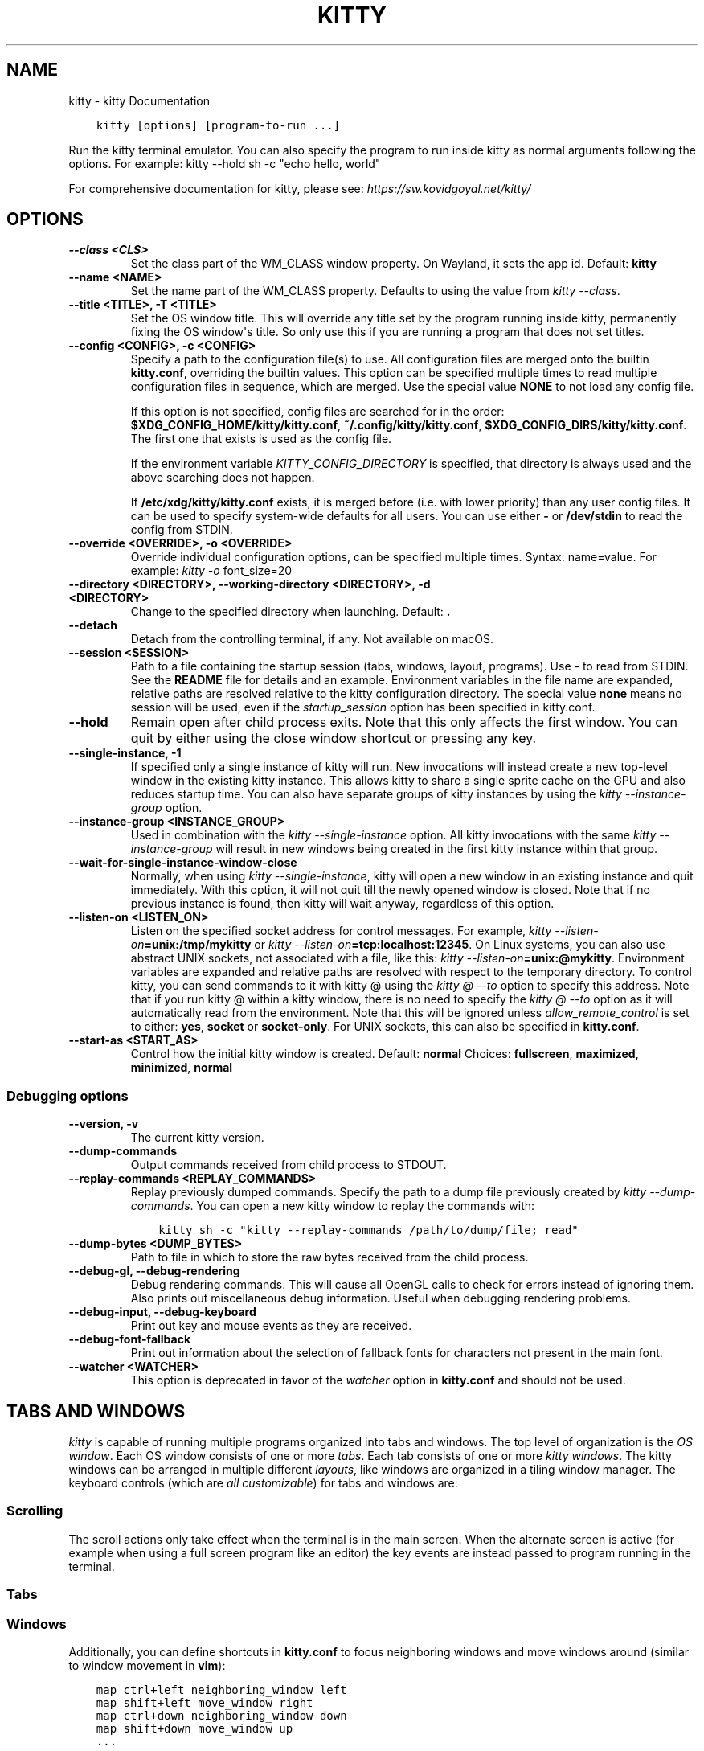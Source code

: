 .\" Man page generated from reStructuredText.
.
.
.nr rst2man-indent-level 0
.
.de1 rstReportMargin
\\$1 \\n[an-margin]
level \\n[rst2man-indent-level]
level margin: \\n[rst2man-indent\\n[rst2man-indent-level]]
-
\\n[rst2man-indent0]
\\n[rst2man-indent1]
\\n[rst2man-indent2]
..
.de1 INDENT
.\" .rstReportMargin pre:
. RS \\$1
. nr rst2man-indent\\n[rst2man-indent-level] \\n[an-margin]
. nr rst2man-indent-level +1
.\" .rstReportMargin post:
..
.de UNINDENT
. RE
.\" indent \\n[an-margin]
.\" old: \\n[rst2man-indent\\n[rst2man-indent-level]]
.nr rst2man-indent-level -1
.\" new: \\n[rst2man-indent\\n[rst2man-indent-level]]
.in \\n[rst2man-indent\\n[rst2man-indent-level]]u
..
.TH "KITTY" "1" "Apr 21, 2023" "0.28.1" "kitty"
.SH NAME
kitty \- kitty Documentation
.INDENT 0.0
.INDENT 3.5
.sp
.nf
.ft C
kitty [options] [program\-to\-run ...]
.ft P
.fi
.UNINDENT
.UNINDENT
.sp
Run the kitty terminal emulator. You can also specify the
program to run inside kitty as normal arguments
following the options\&.
For example: kitty \-\-hold sh \-c \(dqecho hello, world\(dq
.sp
For comprehensive documentation for kitty, please see: \fI\%https://sw.kovidgoyal.net/kitty/\fP
.SH OPTIONS
.INDENT 0.0
.TP
.B \-\-class <CLS>
Set the class part of the WM_CLASS window property. On Wayland, it sets the app id.
Default: \fBkitty\fP
.UNINDENT
.INDENT 0.0
.TP
.B \-\-name <NAME>
Set the name part of the WM_CLASS property. Defaults to using the value from \fI\%kitty \-\-class\fP\&.
.UNINDENT
.INDENT 0.0
.TP
.B \-\-title <TITLE>, \-T <TITLE>
Set the OS window title. This will override any title set by the program running inside kitty, permanently fixing the OS window\(aqs title. So only use this if you are running a program that does not set titles.
.UNINDENT
.INDENT 0.0
.TP
.B \-\-config <CONFIG>, \-c <CONFIG>
Specify a path to the configuration file(s) to use. All configuration files are merged onto the builtin \fBkitty.conf\fP, overriding the builtin values. This option can be specified multiple times to read multiple configuration files in sequence, which are merged. Use the special value \fBNONE\fP to not load any config file.
.sp
If this option is not specified, config files are searched for in the order: \fB$XDG_CONFIG_HOME/kitty/kitty.conf\fP, \fB~/.config/kitty/kitty.conf\fP, \fB$XDG_CONFIG_DIRS/kitty/kitty.conf\fP\&. The first one that exists is used as the config file.
.sp
If the environment variable \fI\%KITTY_CONFIG_DIRECTORY\fP is specified, that directory is always used and the above searching does not happen.
.sp
If \fB/etc/xdg/kitty/kitty.conf\fP exists, it is merged before (i.e. with lower priority) than any user config files. It can be used to specify system\-wide defaults for all users. You can use either \fB\-\fP or \fB/dev/stdin\fP to read the config from STDIN.
.UNINDENT
.INDENT 0.0
.TP
.B \-\-override <OVERRIDE>, \-o <OVERRIDE>
Override individual configuration options, can be specified multiple times. Syntax: name=value\&. For example: \fI\%kitty \-o\fP font_size=20
.UNINDENT
.INDENT 0.0
.TP
.B \-\-directory <DIRECTORY>, \-\-working\-directory <DIRECTORY>, \-d <DIRECTORY>
Change to the specified directory when launching.
Default: \fB\&.\fP
.UNINDENT
.INDENT 0.0
.TP
.B \-\-detach
Detach from the controlling terminal, if any. Not available on macOS.
.UNINDENT
.INDENT 0.0
.TP
.B \-\-session <SESSION>
Path to a file containing the startup session (tabs, windows, layout, programs). Use \- to read from STDIN. See the \fBREADME\fP file for details and an example. Environment variables in the file name are expanded, relative paths are resolved relative to the kitty configuration directory. The special value \fBnone\fP means no session will be used, even if the \fI\%startup_session\fP option has been specified in kitty.conf.
.UNINDENT
.INDENT 0.0
.TP
.B \-\-hold
Remain open after child process exits. Note that this only affects the first window. You can quit by either using the close window shortcut or pressing any key.
.UNINDENT
.INDENT 0.0
.TP
.B \-\-single\-instance, \-1
If specified only a single instance of kitty will run. New invocations will instead create a new top\-level window in the existing kitty instance. This allows kitty to share a single sprite cache on the GPU and also reduces startup time. You can also have separate groups of kitty instances by using the \fI\%kitty \-\-instance\-group\fP option.
.UNINDENT
.INDENT 0.0
.TP
.B \-\-instance\-group <INSTANCE_GROUP>
Used in combination with the \fI\%kitty \-\-single\-instance\fP option. All kitty invocations with the same \fI\%kitty \-\-instance\-group\fP will result in new windows being created in the first kitty instance within that group.
.UNINDENT
.INDENT 0.0
.TP
.B \-\-wait\-for\-single\-instance\-window\-close
Normally, when using \fI\%kitty \-\-single\-instance\fP, kitty will open a new window in an existing instance and quit immediately. With this option, it will not quit till the newly opened window is closed. Note that if no previous instance is found, then kitty will wait anyway, regardless of this option.
.UNINDENT
.INDENT 0.0
.TP
.B \-\-listen\-on <LISTEN_ON>
Listen on the specified socket address for control messages. For example, \fI\%kitty \-\-listen\-on\fP\fB=unix:/tmp/mykitty\fP or \fI\%kitty \-\-listen\-on\fP\fB=tcp:localhost:12345\fP\&. On Linux systems, you can also use abstract UNIX sockets, not associated with a file, like this: \fI\%kitty \-\-listen\-on\fP\fB=unix:@mykitty\fP\&. Environment variables are expanded and relative paths are resolved with respect to the temporary directory. To control kitty, you can send commands to it with kitty @ using the \fI\%kitty @ \-\-to\fP option to specify this address. Note that if you run kitty @ within a kitty window, there is no need to specify the \fI\%kitty @ \-\-to\fP option as it will automatically read from the environment. Note that this will be ignored unless \fI\%allow_remote_control\fP is set to either: \fByes\fP, \fBsocket\fP or \fBsocket\-only\fP\&.  For UNIX sockets, this can also be specified in \fBkitty.conf\fP\&.
.UNINDENT
.INDENT 0.0
.TP
.B \-\-start\-as <START_AS>
Control how the initial kitty window is created.
Default: \fBnormal\fP
Choices: \fBfullscreen\fP, \fBmaximized\fP, \fBminimized\fP, \fBnormal\fP
.UNINDENT
.SS Debugging options
.INDENT 0.0
.TP
.B \-\-version, \-v
The current kitty version.
.UNINDENT
.INDENT 0.0
.TP
.B \-\-dump\-commands
Output commands received from child process to STDOUT.
.UNINDENT
.INDENT 0.0
.TP
.B \-\-replay\-commands <REPLAY_COMMANDS>
Replay previously dumped commands. Specify the path to a dump file previously created by \fI\%kitty \-\-dump\-commands\fP\&. You can open a new kitty window to replay the commands with:
.INDENT 7.0
.INDENT 3.5
.sp
.nf
.ft C
kitty sh \-c \(dqkitty \-\-replay\-commands /path/to/dump/file; read\(dq
.ft P
.fi
.UNINDENT
.UNINDENT
.UNINDENT
.INDENT 0.0
.TP
.B \-\-dump\-bytes <DUMP_BYTES>
Path to file in which to store the raw bytes received from the child process.
.UNINDENT
.INDENT 0.0
.TP
.B \-\-debug\-gl, \-\-debug\-rendering
Debug rendering commands. This will cause all OpenGL calls to check for errors instead of ignoring them. Also prints out miscellaneous debug information. Useful when debugging rendering problems.
.UNINDENT
.INDENT 0.0
.TP
.B \-\-debug\-input, \-\-debug\-keyboard
Print out key and mouse events as they are received.
.UNINDENT
.INDENT 0.0
.TP
.B \-\-debug\-font\-fallback
Print out information about the selection of fallback fonts for characters not present in the main font.
.UNINDENT
.INDENT 0.0
.TP
.B \-\-watcher <WATCHER>
This option is deprecated in favor of the \fI\%watcher\fP option in \fBkitty.conf\fP and should not be used.
.UNINDENT
.SH TABS AND WINDOWS
.sp
\fIkitty\fP is capable of running multiple programs organized into tabs and windows.
The top level of organization is the \fI\%OS window\fP\&. Each OS
window consists of one or more \fI\%tabs\fP\&. Each tab consists of one or more
\fI\%kitty windows\fP\&. The kitty windows can be arranged in multiple
different \fI\%layouts\fP, like windows are organized in a tiling
window manager. The keyboard controls (which are \fI\%all customizable\fP) for tabs and windows are:
.SS Scrolling
.TS
center;
|l|l|.
_
T{
Action
T}	T{
Shortcut
T}
_
T{
Line up
T}	T{
\fI\%ctrl+shift+up\fP (also \fB⌥+⌘+⇞\fP and \fB⌘+↑\fP on macOS)
T}
_
T{
Line down
T}	T{
\fI\%ctrl+shift+down\fP (also \fB⌥+⌘+⇟\fP and \fB⌘+↓\fP on macOS)
T}
_
T{
Page up
T}	T{
\fI\%ctrl+shift+page_up\fP (also \fB⌘+⇞\fP on macOS)
T}
_
T{
Page down
T}	T{
\fI\%ctrl+shift+page_down\fP (also \fB⌘+⇟\fP on macOS)
T}
_
T{
Top
T}	T{
\fI\%ctrl+shift+home\fP (also \fB⌘+↖\fP on macOS)
T}
_
T{
Bottom
T}	T{
\fI\%ctrl+shift+end\fP (also \fB⌘+↘\fP on macOS)
T}
_
T{
Previous shell prompt
T}	T{
\fI\%ctrl+shift+z\fP (see \fI\%Shell integration\fP)
T}
_
T{
Next shell prompt
T}	T{
\fI\%ctrl+shift+x\fP (see \fI\%Shell integration\fP)
T}
_
T{
Browse scrollback in less
T}	T{
\fI\%ctrl+shift+h\fP
T}
_
T{
Browse last cmd output
T}	T{
\fI\%ctrl+shift+g\fP (see \fI\%Shell integration\fP)
T}
_
.TE
.sp
The scroll actions only take effect when the terminal is in the main screen.
When the alternate screen is active (for example when using a full screen
program like an editor) the key events are instead passed to program running in the
terminal.
.SS Tabs
.TS
center;
|l|l|.
_
T{
Action
T}	T{
Shortcut
T}
_
T{
New tab
T}	T{
\fI\%ctrl+shift+t\fP (also \fB⌘+t\fP on macOS)
T}
_
T{
Close tab
T}	T{
\fI\%ctrl+shift+q\fP (also \fB⌘+w\fP on macOS)
T}
_
T{
Next tab
T}	T{
\fI\%ctrl+shift+right\fP (also \fB⌃+⇥\fP and \fB⇧+⌘+]\fP on macOS)
T}
_
T{
Previous tab
T}	T{
\fI\%ctrl+shift+left\fP (also \fB⇧+⌃+⇥\fP and \fB⇧+⌘+[\fP on macOS)
T}
_
T{
Next layout
T}	T{
\fI\%ctrl+shift+l\fP
T}
_
T{
Move tab forward
T}	T{
\fI\%ctrl+shift+.\fP
T}
_
T{
Move tab backward
T}	T{
\fI\%ctrl+shift+,\fP
T}
_
T{
Set tab title
T}	T{
\fI\%ctrl+shift+alt+t\fP (also \fB⇧+⌘+i\fP on macOS)
T}
_
.TE
.SS Windows
.TS
center;
|l|l|.
_
T{
Action
T}	T{
Shortcut
T}
_
T{
New window
T}	T{
\fI\%ctrl+shift+enter\fP (also \fB⌘+↩\fP on macOS)
T}
_
T{
New OS window
T}	T{
\fI\%ctrl+shift+n\fP (also \fB⌘+n\fP on macOS)
T}
_
T{
Close window
T}	T{
\fI\%ctrl+shift+w\fP (also \fB⇧+⌘+d\fP on macOS)
T}
_
T{
Next window
T}	T{
\fI\%ctrl+shift+]\fP
T}
_
T{
Previous window
T}	T{
\fI\%ctrl+shift+[\fP
T}
_
T{
Move window forward
T}	T{
\fI\%ctrl+shift+f\fP
T}
_
T{
Move window backward
T}	T{
\fI\%ctrl+shift+b\fP
T}
_
T{
Move window to top
T}	T{
\fI\%ctrl+shift+\(ga\fP
T}
_
T{
Visually focus window
T}	T{
\fI\%ctrl+shift+f7\fP
T}
_
T{
Visually swap window
T}	T{
\fI\%ctrl+shift+f8\fP
T}
_
T{
Focus specific window
T}	T{
\fI\%ctrl+shift+1\fP, \fI\%ctrl+shift+2\fP ... \fI\%ctrl+shift+0\fP
(also \fB⌘+1\fP, \fB⌘+2\fP ... \fB⌘+9\fP on macOS)
(clockwise from the top\-left)
T}
_
.TE
.sp
Additionally, you can define shortcuts in \fBkitty.conf\fP to focus
neighboring windows and move windows around (similar to window movement in
\fBvim\fP):
.INDENT 0.0
.INDENT 3.5
.sp
.nf
.ft C
map ctrl+left neighboring_window left
map shift+left move_window right
map ctrl+down neighboring_window down
map shift+down move_window up
\&...
.ft P
.fi
.UNINDENT
.UNINDENT
.sp
You can also define a shortcut to switch to the previously active window:
.INDENT 0.0
.INDENT 3.5
.sp
.nf
.ft C
map ctrl+p nth_window \-1
.ft P
.fi
.UNINDENT
.UNINDENT
.sp
\fI\%nth_window\fP will focus the nth window for positive numbers (starting from
zero) and the previously active windows for negative numbers.
.sp
To switch to the nth OS window, you can define \fI\%nth_os_window\fP\&. Only
positive numbers are accepted, starting from one.
.sp
You can define shortcuts to detach the current window and move it to another tab
or another OS window:
.INDENT 0.0
.INDENT 3.5
.sp
.nf
.ft C
# moves the window into a new OS window
map ctrl+f2 detach_window
# moves the window into a new tab
map ctrl+f3 detach_window new\-tab
# moves the window into the previously active tab
map ctrl+f3 detach_window tab\-prev
# moves the window into the tab at the left of the active tab
map ctrl+f3 detach_window tab\-left
# asks which tab to move the window into
map ctrl+f4 detach_window ask
.ft P
.fi
.UNINDENT
.UNINDENT
.sp
Similarly, you can detach the current tab, with:
.INDENT 0.0
.INDENT 3.5
.sp
.nf
.ft C
# moves the tab into a new OS window
map ctrl+f2 detach_tab
# asks which OS Window to move the tab into
map ctrl+f4 detach_tab ask
.ft P
.fi
.UNINDENT
.UNINDENT
.sp
Finally, you can define a shortcut to close all windows in a tab other than the
currently active window:
.INDENT 0.0
.INDENT 3.5
.sp
.nf
.ft C
map f9 close_other_windows_in_tab
.ft P
.fi
.UNINDENT
.UNINDENT
.SH OTHER KEYBOARD SHORTCUTS
.sp
The full list of actions that can be mapped to key presses is available
\fI\%here\fP\&.
.TS
center;
|l|l|.
_
T{
Action
T}	T{
Shortcut
T}
_
T{
Show this help
T}	T{
\fI\%ctrl+shift+f1\fP
T}
_
T{
Copy to clipboard
T}	T{
\fI\%ctrl+shift+c\fP (also \fB⌘+c\fP on macOS)
T}
_
T{
Paste from clipboard
T}	T{
\fI\%ctrl+shift+v\fP (also \fB⌘+v\fP on macOS)
T}
_
T{
Paste from selection
T}	T{
\fI\%ctrl+shift+s\fP
T}
_
T{
Pass selection to program
T}	T{
\fI\%ctrl+shift+o\fP
T}
_
T{
Increase font size
T}	T{
\fI\%ctrl+shift+equal\fP (also \fB⌘++\fP on macOS)
T}
_
T{
Decrease font size
T}	T{
\fI\%ctrl+shift+minus\fP (also \fB⌘+\-\fP on macOS)
T}
_
T{
Restore font size
T}	T{
\fI\%ctrl+shift+backspace\fP (also \fB⌘+0\fP on macOS)
T}
_
T{
Toggle fullscreen
T}	T{
\fI\%ctrl+shift+f11\fP (also \fB⌃+⌘+f\fP on macOS)
T}
_
T{
Toggle maximized
T}	T{
\fI\%ctrl+shift+f10\fP
T}
_
T{
Input Unicode character
T}	T{
\fI\%ctrl+shift+u\fP (also \fB⌃+⌘+space\fP on macOS)
T}
_
T{
Open URL in web browser
T}	T{
\fI\%ctrl+shift+e\fP
T}
_
T{
Reset the terminal
T}	T{
\fI\%ctrl+shift+delete\fP (also \fB⌥+⌘+r\fP on macOS)
T}
_
T{
Edit \fBkitty.conf\fP
T}	T{
\fI\%ctrl+shift+f2\fP (also \fB⌘+,\fP on macOS)
T}
_
T{
Reload \fBkitty.conf\fP
T}	T{
\fI\%ctrl+shift+f5\fP (also \fB⌃+⌘+,\fP on macOS)
T}
_
T{
Debug \fBkitty.conf\fP
T}	T{
\fI\%ctrl+shift+f6\fP (also \fB⌥+⌘+,\fP on macOS)
T}
_
T{
Open a \fIkitty\fP shell
T}	T{
\fI\%ctrl+shift+escape\fP
T}
_
T{
Increase background opacity
T}	T{
\fI\%ctrl+shift+a>m\fP
T}
_
T{
Decrease background opacity
T}	T{
\fI\%ctrl+shift+a>l\fP
T}
_
T{
Full background opacity
T}	T{
\fI\%ctrl+shift+a>1\fP
T}
_
T{
Reset background opacity
T}	T{
\fI\%ctrl+shift+a>d\fP
T}
_
.TE
.SH SEE ALSO
.sp
See kitty.conf(5)
.SH AUTHOR
Kovid Goyal
.SH COPYRIGHT
2023, Kovid Goyal
.\" Generated by docutils manpage writer.
.
